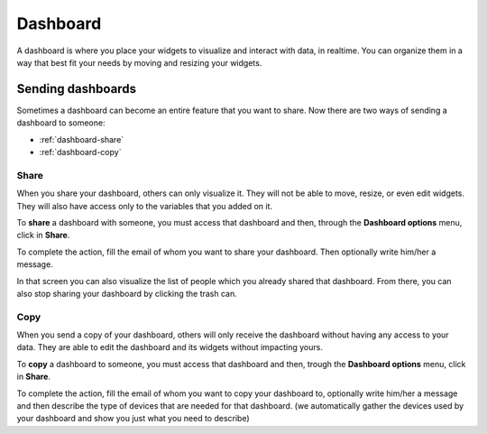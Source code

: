 Dashboard
*********

A dashboard is where you place your widgets to visualize and interact with data, in realtime. You can organize them in a way that best fit your needs by moving and resizing your widgets.

.. image:: _static/dashboard_1.gif

Sending dashboards
==================

Sometimes a dashboard can become an entire feature that you want to share. Now there are two ways of sending a dashboard to someone:

* :ref:`dashboard-share`
* :ref:`dashboard-copy`

.. _dashboard-share:

Share
-----

When you share your dashboard, others can only visualize it. They will not be able to move, resize, or even edit widgets. They will also have access only to the variables that you added on it.

To **share** a dashboard with someone, you must access that dashboard and then, through the **Dashboard options** menu, click in **Share**.

.. raw:: html

	<video style="max-width: 100%;" src="_static/dashboard_share_1.mp4" autoplay loop></video>



To complete the action, fill the email of whom you want to share your dashboard. Then optionally write him/her a message.

.. raw:: html

	<video style="max-width: 100%;" src="_static/dashboard_share_2.mp4" autoplay loop></video>



In that screen you can also visualize the list of people which you already shared that dashboard. From there, you can also stop sharing your dashboard by clicking the trash can.

.. raw:: html

	<video style="max-width: 100%;" src="_static/dashboard_share_3.mp4" autoplay loop></video>



.. _dashboard-copy:

Copy
----

When you send a copy of your dashboard, others will only receive the dashboard without having any access to your data. They are able to edit the dashboard and its widgets without impacting yours.

To **copy** a dashboard to someone, you must access that dashboard and then, trough the **Dashboard options** menu, click in **Share**.

.. raw:: html

	<video style="max-width: 100%;" src="_static/dashboard_copy_1.mp4" autoplay loop></video>



To complete the action, fill the email of whom you want to copy your dashboard to, optionally write him/her a message and then describe the type of devices that are needed for that dashboard. (we automatically gather the devices used by your dashboard and show you just what you need to describe)

.. raw:: html

	<video style="max-width: 100%;" src="_static/dashboard_copy_2.mp4" autoplay loop></video>


